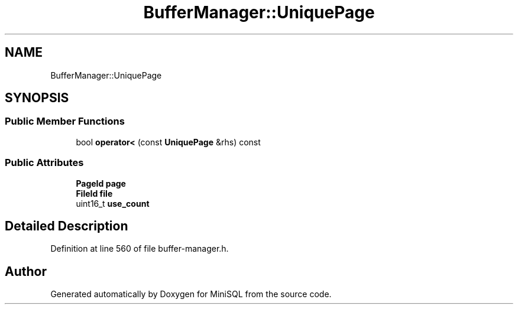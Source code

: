.TH "BufferManager::UniquePage" 3 "Mon May 27 2019" "MiniSQL" \" -*- nroff -*-
.ad l
.nh
.SH NAME
BufferManager::UniquePage
.SH SYNOPSIS
.br
.PP
.SS "Public Member Functions"

.in +1c
.ti -1c
.RI "bool \fBoperator<\fP (const \fBUniquePage\fP &rhs) const"
.br
.in -1c
.SS "Public Attributes"

.in +1c
.ti -1c
.RI "\fBPageId\fP \fBpage\fP"
.br
.ti -1c
.RI "\fBFileId\fP \fBfile\fP"
.br
.ti -1c
.RI "uint16_t \fBuse_count\fP"
.br
.in -1c
.SH "Detailed Description"
.PP 
Definition at line 560 of file buffer\-manager\&.h\&.

.SH "Author"
.PP 
Generated automatically by Doxygen for MiniSQL from the source code\&.
